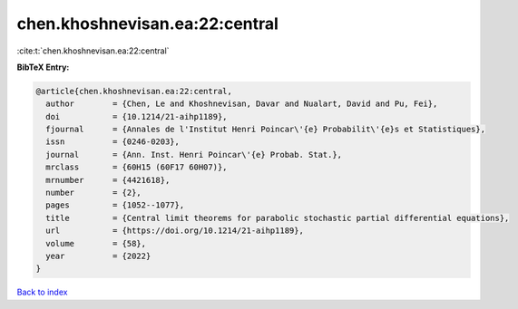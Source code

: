 chen.khoshnevisan.ea:22:central
===============================

:cite:t:`chen.khoshnevisan.ea:22:central`

**BibTeX Entry:**

.. code-block:: bibtex

   @article{chen.khoshnevisan.ea:22:central,
     author        = {Chen, Le and Khoshnevisan, Davar and Nualart, David and Pu, Fei},
     doi           = {10.1214/21-aihp1189},
     fjournal      = {Annales de l'Institut Henri Poincar\'{e} Probabilit\'{e}s et Statistiques},
     issn          = {0246-0203},
     journal       = {Ann. Inst. Henri Poincar\'{e} Probab. Stat.},
     mrclass       = {60H15 (60F17 60H07)},
     mrnumber      = {4421618},
     number        = {2},
     pages         = {1052--1077},
     title         = {Central limit theorems for parabolic stochastic partial differential equations},
     url           = {https://doi.org/10.1214/21-aihp1189},
     volume        = {58},
     year          = {2022}
   }

`Back to index <../By-Cite-Keys.html>`_

